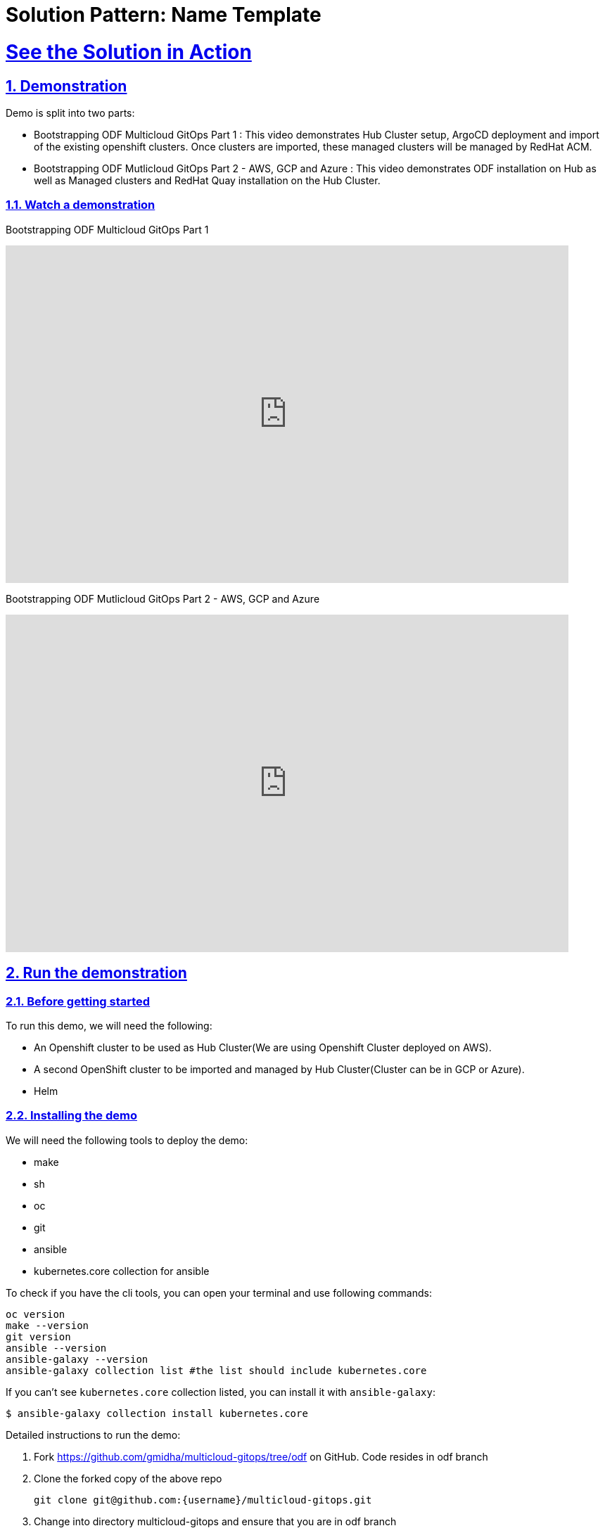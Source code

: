 = Solution Pattern: Name Template
:sectnums:
:sectlinks:
:doctype: book
:page-toclevels: 3

= See the Solution in Action

== Demonstration

Demo is split into two parts:

* Bootstrapping ODF Multicloud GitOps Part 1 : This video demonstrates Hub Cluster setup, ArgoCD deployment and import of the existing openshift clusters. Once clusters are imported, these managed clusters will be managed by RedHat ACM.

* Bootstrapping ODF Mutlicloud GitOps Part 2 - AWS, GCP and Azure : This video demonstrates ODF installation on Hub as well as Managed clusters and RedHat Quay installation on the Hub Cluster.

[#demo-video]
=== Watch a demonstration

Bootstrapping ODF Multicloud GitOps Part 1

video::vLgpsfsA-9k[youtube, width=800, height=480]

Bootstrapping ODF Mutlicloud GitOps Part 2 - AWS, GCP and Azure

video::Tl0-3Xqgu84[youtube, width=800, height=480]


== Run the demonstration

=== Before getting started
To run this demo, we will need the following:

* An Openshift cluster to be used as Hub Cluster(We are using Openshift Cluster deployed on AWS). 
* A second OpenShift cluster to be imported and managed by Hub Cluster(Cluster can be in GCP or Azure).
* Helm

=== Installing the demo
We will need the following tools to deploy the demo:

* make
* sh
* oc 
* git
* ansible 
* kubernetes.core collection for ansible

To check if you have the cli tools, you can open your terminal and use following commands:

[.console-input]
[source,shell script]
```
oc version
make --version
git version
ansible --version 
ansible-galaxy --version 
ansible-galaxy collection list #the list should include kubernetes.core
```

If you can't see `kubernetes.core` collection listed, you can install it with `ansible-galaxy`:

[.console-input]
[source,shell script]
```
$ ansible-galaxy collection install kubernetes.core
```

Detailed instructions to run the demo:

1. Fork https://github.com/gmidha/multicloud-gitops/tree/odf on GitHub. Code resides in odf branch
1. Clone the forked copy of the above repo
+
[.console-input]
[source,shell script]
```
git clone git@github.com:{username}/multicloud-gitops.git
```
+
1. Change into directory multicloud-gitops and ensure that you are in odf branch
+
[.console-input]
[source,shell script]
```
cd multicloud-gitops
git checkout odf
```
+
1. Login into Openshift cluster using oc login or exporting the KUBECONFIG.
+
[.console-input]
[source,shell script]
```
oc login
```
+
1. Apply changes to the cluster using below command
+
[.console-input]
[source,shell script]
```
make install
```
+
1. After 5 minutes on completion of above command, login into Openshift UI using a web browser and check the installed operators. Following Operators will be installed:
* RedHat ACM
* RedHat ODF
* RedHat Openshift GitOps
* RedHat Quay
+
[link=Operators.png, window="_blank"]
image::Operators.png[width=100%]
+
1. Using above steps our Hub Cluster setup has been done, we will be importing an Openshift cluster running in Azure cloud.

MultiCloud GitOps Flow:
This flow displays how different components are getting deployed and where are these getting deployed. ArgoCD is a critical component of the architecture. A policy on RedHat ACM ensures all the managed clusters have their own ArgoCD deployed through an Openshift GitOps operator. ArgoCD on a managed cluster uses GitHub repo to deploy the applications.

[link=MultiCloudGitOpsflow_1.jpg, window="_blank"]
image::MultiCloudGitOpsflow_1.jpg[width=100%]


=== Walkthrough guide

How to run through the demo
